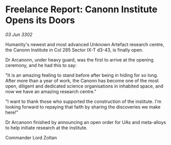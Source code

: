 * Freelance Report: Canonn Institute Opens its Doors

/03 Jun 3302/

Humanity's newest and most advanced Unknown Artefact research centre, the Canonn Institute in Col 285 Sector IX-T d3-43, is finally open. 

Dr Arcanonn, under heavy guard, was the first to arrive at the opening ceremony, and he had this to say: 

"It is an amazing feeling to stand before after being in hiding for so long. After more than a year of work, the Canonn has become one of the most open, diligent and dedicated science organisations in inhabited space, and now we have an amazing research centre." 

"I want to thank those who supported the construction of the institute. I'm looking forward to repaying that faith by sharing the discoveries we make here!" 

Dr Arcanonn finished by announcing an open order for UAs and meta-alloys to help initiate research at the institute. 

Commander Lord Zoltan